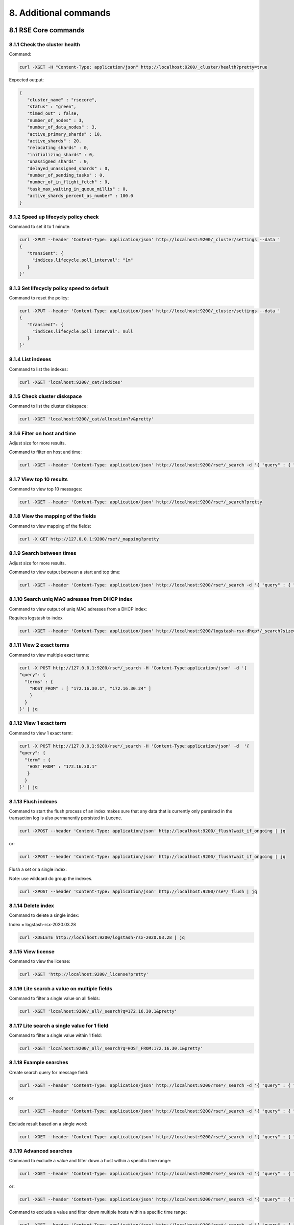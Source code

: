 8. Additional commands
======================

.. _additionalcommands:

8.1 RSE Core commands
---------------------

8.1.1 Check the cluster health
^^^^^^^^^^^^^^^^^^^^^^^^^^^^^^

Command:

.. code-block:: console

   curl -XGET -H "Content-Type: application/json" http://localhost:9200/_cluster/health?pretty=true
   
Expected output:

.. code-block:: console

   {
      "cluster_name" : "rsecore",
      "status" : "green",
      "timed_out" : false,
      "number_of_nodes" : 3,
      "number_of_data_nodes" : 3,
      "active_primary_shards" : 10,
      "active_shards" : 20,
      "relocating_shards" : 0,
      "initializing_shards" : 0,
      "unassigned_shards" : 0,
      "delayed_unassigned_shards" : 0,
      "number_of_pending_tasks" : 0,
      "number_of_in_flight_fetch" : 0,
      "task_max_waiting_in_queue_millis" : 0,
      "active_shards_percent_as_number" : 100.0
   }
   
8.1.2 Speed up lifecycly policy check
^^^^^^^^^^^^^^^^^^^^^^^^^^^^^^^^^^^^^

Command to set it to 1 minute:

.. code-block:: console

   curl -XPUT --header 'Content-Type: application/json' http://localhost:9200/_cluster/settings --data '
   {
      "transient": {
        "indices.lifecycle.poll_interval": "1m"
      }
   }'

8.1.3 Set lifecycly policy speed to default 
^^^^^^^^^^^^^^^^^^^^^^^^^^^^^^^^^^^^^^^^^^^

Command to reset the policy:

.. code-block:: console

   curl -XPUT --header 'Content-Type: application/json' http://localhost:9200/_cluster/settings --data '
   {
      "transient": {
        "indices.lifecycle.poll_interval": null
      }
   }'

8.1.4 List indexes 
^^^^^^^^^^^^^^^^^^

Command to list the indexes:

.. code-block:: console

   curl -XGET 'localhost:9200/_cat/indices'

8.1.5 Check cluster diskspace 
^^^^^^^^^^^^^^^^^^^^^^^^^^^^^

Command to list the cluster diskspace:

.. code-block:: console

   curl -XGET 'localhost:9200/_cat/allocation?v&pretty'
   
8.1.6 Filter on host and time 
^^^^^^^^^^^^^^^^^^^^^^^^^^^^^

Adjust size for more results.

Command to filter on host and time:

.. code-block:: console

   curl -XGET --header 'Content-Type: application/json' http://localhost:9200/rse*/_search -d '{ "query" : { "bool" : { "must": [ { "match": { "HOST_FROM": "172.16.30.1" } }, { "range": { "R_ISODATE": { "gte": "2022-01-13T22:45:39.493+00:00" } } } ] } } , "size": 3 }' | jq

8.1.7 View top 10 results 
^^^^^^^^^^^^^^^^^^^^^^^^^

Command to view top 10 messages:

.. code-block:: console

   curl -XGET --header 'Content-Type: application/json' http://localhost:9200/rse*/_search?pretty
   
8.1.8 View the mapping of the fields 
^^^^^^^^^^^^^^^^^^^^^^^^^^^^^^^^^^^^

Command to view mapping of the fields:

.. code-block:: console

   curl -X GET http://127.0.0.1:9200/rse*/_mapping?pretty
   
8.1.9 Search between times
^^^^^^^^^^^^^^^^^^^^^^^^^^

Adjust size for more results.

Command to view output between a start and top time:

.. code-block:: console
   
   curl -XGET --header 'Content-Type: application/json' http://localhost:9200/rse*/_search -d '{ "query" : { "bool" : { "must": [ { "match": { "HOST_FROM": "172.16.30.1" } }, { "range": { "R_ISODATE": { "gte": "2022-01-13T22:45:39.493+00:00", "lte": "2022-01-17T22:45:39.493+00:00" } } } ] } } , "size": 3 }' | jq

8.1.10 Search uniq MAC adresses from DHCP index
^^^^^^^^^^^^^^^^^^^^^^^^^^^^^^^^^^^^^^^^^^^^^^^

Command to view output of uniq MAC adresses from a DHCP index:

Requires logstash to index

.. code-block:: console

   curl -XGET --header 'Content-Type: application/json' http://localhost:9200/logstash-rsx-dhcp*/_search?size=10000 -d '{ "query" : { "bool" : { "should": [ { "match": { "Host_Name": "*NUC00*" } }, { "range": { "@timestamp": { "gte": "now-1d/d" } } } ] } } }' | jq | grep MAC_Address | sort | uniq -d

8.1.11 View 2 exact terms 
^^^^^^^^^^^^^^^^^^^^^^^^^

Command to view multiple exact terms:

.. code-block:: console

   curl -X POST http://127.0.0.1:9200/rse*/_search -H 'Content-Type:application/json' -d '{
   "query": {
     "terms" : {
       "HOST_FROM" : [ "172.16.30.1", "172.16.30.24" ]
       }
     }
   }' | jq
   
8.1.12 View 1 exact term
^^^^^^^^^^^^^^^^^^^^^^^^

Command to view 1 exact term:

.. code-block:: console

   curl -X POST http://127.0.0.1:9200/rse*/_search -H 'Content-Type:application/json' -d  '{
   "query": {
     "term" : {
      "HOST_FROM" : "172.16.30.1"
      }
     }
   }' | jq

8.1.13 Flush indexes
^^^^^^^^^^^^^^^^^^^^

Command to start the flush process of an index makes sure that any data that is currently only persisted in the transaction log is also permanently persisted in Lucene.

.. code-block:: console

   curl -XPOST --header 'Content-Type: application/json' http://localhost:9200/_flush?wait_if_ongoing | jq

or:

.. code-block:: console

   curl -XPOST --header 'Content-Type: application/json' http://localhost:9200/_flush?wait_if_ongoing | jq

Flush a set or a single index:

Note: use wildcard do group the indexes.

.. code-block:: console

   curl -XPOST --header 'Content-Type: application/json' http://localhost:9200/rse*/_flush | jq

8.1.14 Delete index
^^^^^^^^^^^^^^^^^^^

Command to delete a single index:

Index = logstash-rsx-2020.03.28

.. code-block:: console   

   curl -XDELETE http://localhost:9200/logstash-rsx-2020.03.28 | jq

8.1.15 View license
^^^^^^^^^^^^^^^^^^^

Command to view the license:

.. code-block:: console
   
   curl -XGET 'http://localhost:9200/_license?pretty'
   
8.1.16 Lite search a value on multiple fields
^^^^^^^^^^^^^^^^^^^^^^^^^^^^^^^^^^^^^^^^^^^^^

Command to filter a single value on all fields:

.. code-block:: console
   
   curl -XGET 'localhost:9200/_all/_search?q=172.16.30.1&pretty'

8.1.17 Lite search a single value for 1 field
^^^^^^^^^^^^^^^^^^^^^^^^^^^^^^^^^^^^^^^^^^^^^

Command to filter a single value within 1 field:

.. code-block:: console
   
   curl -XGET 'localhost:9200/_all/_search?q=HOST_FROM:172.16.30.1&pretty'

8.1.18 Example searches
^^^^^^^^^^^^^^^^^^^^^^^

Create search query for message field:

.. code-block:: console

   curl -XGET --header 'Content-Type: application/json' http://localhost:9200/rse*/_search -d '{ "query" : { "match" : { "MESSAGE": "172.16.30.1" } } }' | jq

or

.. code-block:: console

   curl -XGET --header 'Content-Type: application/json' http://localhost:9200/rse*/_search -d '{ "query" : { "bool" : { "must": { "match": { "MESSAGE": "172.16.30.1" } } } } }' | jq
   
Exclude result based on a single word:

.. code-block:: console

   curl -XGET --header 'Content-Type: application/json' http://localhost:9200/rse*/_search -d '{ "query" : { "bool" : { "must_not": { "match": { "MESSAGE": "172.16.30.1" } } } } }' | jq

8.1.19 Advanced searches
^^^^^^^^^^^^^^^^^^^^^^^^

Command to exclude a value and filter down a host within a specific time range:

.. code-block:: console
   
   curl -XGET --header 'Content-Type: application/json' http://localhost:9200/rse*/_search -d '{ "query" : { "bool" : { "must_not" : [ { "match" : { "PROGRAM" : "dhcpd" } } ], "filter" : [ { "term": { "HOST_FROM" : "172.16.30.1" } }, { "range": { "R_ISODATE": { "gte": "2022-08-06T10:13:00.000+00:00", "lte": "2022-08-06T10:20:00.000+00:00" } } } ] } } , "size": 300 }' | jq
   
or:

.. code-block:: console

   curl -XGET --header 'Content-Type: application/json' http://localhost:9200/rse*/_search -d '{ "query" : { "bool" : { "should": [ { "match": { "MESSAGE": "172.16.30.1" } }, { "range": { "R_ISODATE": { "gt": "2022-08-06T10:13:00.000+00:00", "lt": "2022-08-06T10:20:00.000+00:00||+1M" } } } ] } } }' | jq
   
Command to exclude a value and filter down multiple hosts within a specific time range:

.. code-block:: console

   curl -XGET --header 'Content-Type: application/json' http://localhost:9200/rse*/_search -d '{ "query" : { "bool" : { "must_not" : [ { "match" : { "PROGRAM" : "dhcpd" } } ], "filter" : [ { "terms": { "HOST_FROM" : [ "172.16.30.1", "172.16.30.24" ] } }, { "range": { "R_ISODATE": { "gte": "2022-08-06T10:13:00.000+00:00", "lte": "2022-08-06T10:20:00.000+00:00" } } } ] } } , "size": 300 }' | jq
   
Search for value on multiple fields:

Note: Both the fields must match the value.

.. code-block:: console

   curl -XGET --header 'Content-Type: application/json' http://localhost:9200/rse*/_search -d '{ "query" : { "multi_match" : { "query": "172.16.30.1", "fields": [ "MESSAGE", "HOST_FROM" ] } } }' | jq
   
Search results after data and time with a value:

.. code-block:: console

   curl -XGET --header 'Content-Type: application/json' http://localhost:9200/rse*/_search -d '{ "query" : { "bool" : { "should": [ { "match": { "MESSAGE": "172.16.30.1" } }, { "range": { "R_ISODATE": { "gte": "2022-08-06T10:13:00.000+00:00" } } } ] } } }' | jq
   
Search results of the last hour with a value:

.. code-block:: console

   curl -XGET --header 'Content-Type: application/json' http://localhost:9200/rse*/_search -d '{ "query" : { "bool" : { "should": [ { "match": { "MESSAGE": "172.16.30.1" } }, { "range": { "R_ISODATE": { "gte": "now-1h" } } } ] } } }' | jq
   
8.1.20 Validate query's
^^^^^^^^^^^^^^^^^^^^^^^

Check if query's are valid:

.. code-block:: console

   curl -XGET --header 'Content-Type: application/json' http://localhost:9200/rse*/_validate/query -d '{ "query" : { "match" : { "MESSAGE": "172.16.30.1" } } }' | jq

Check if query is valid with explaination:

.. code-block:: console

   curl -XGET --header 'Content-Type: application/json' http://localhost:9200/rse*/_validate/query?explain -d '{ "query" : { "match" : { "MESSAGE": "172.16.30.1" } } } }' | jq

8.1.21 Sort results
^^^^^^^^^^^^^^^^^^^

Filter value when using sort:

.. code-block:: console

   curl -XGET --header 'Content-Type: application/json' http://localhost:9200/rse*/_search -d '{ "query" : { "match" : { "MESSAGE": "172.16.30.1" } }, "sort": { "_score": { "order": "desc" } } }' | jq

Filter value when using 2 sorts:

.. code-block:: console

   curl -XGET --header 'Content-Type: application/json' 'http://localhost:9200/rse*/_search?sort=R_ISODATE:desc&sort=_score&q=172.16.30.1' | jq

8.1.22 Indexes and aliases
^^^^^^^^^^^^^^^^^^^^^^^^^^

Create a index:

.. code-block:: console

   curl -XPUT --header 'Content-Type: application/json' http://localhost:9200/rse-dummy | jq

Create a alias on a index:

.. code-block:: console

   curl -XPUT --header 'Content-Type: application/json' http://localhost:9200/rse-dummy/_alias/rse-dummy2 | jq

View alias:

.. code-block:: console

   curl -XGET --header 'Content-Type: application/json' http://localhost:9200/rse-dummy/_alias/* | jq
   
Example alias usage:

.. code-block:: console

   curl -XDELETE --header "Content-Type: application/json" http://localhost:9200/rsx-netflow*

and:

.. code-block:: console

   curl -XPUT --header 'Content-Type: application/json' http://localhost:9200/rsx-netflow-000001?pretty -d ' { "aliases": { "rsx-netflow":{ "is_write_index": true } } }'

8.1.23 Refresh indexes
^^^^^^^^^^^^^^^^^^^^^^

Refresh all indexes:

.. code-block:: console

   curl -XPOST --header 'Content-Type: application/json' http://localhost:9200/_refresh | jq

Change refresh of index to 30 seconds:

.. code-block:: console

   curl -XPUT --header 'Content-Type: application/json' http://localhost:9200/rse-dummy/_settings -d '{ "settings": { "refresh_interval": "30s" }}' | jq

Disable refresh interval for index:

.. code-block:: console

   curl -XPUT --header 'Content-Type: application/json' http://localhost:9200/rse-dummy/_settings -d '{ "settings": { "refresh_interval": "-1" }}' | jq

Restore default refresh interval for index:

.. code-block:: console

   curl -XPUT --header 'Content-Type: application/json' http://localhost:9200/rse-dummy/_settings -d '{ "settings": { "refresh_interval": "1s" }}' | jq

8.1.24 Example lifecycle policy
^^^^^^^^^^^^^^^^^^^^^^^^^^^^^^^

.. code-block:: console

   curl -XPUT --header 'Content-Type: application/json' http://localhost:9200/_ilm/policy/netflow-policy -d ' { "policy": { "phases": { "hot": { "min_age": "0ms", "actions": { "rollover": { "max_primary_shard_size": "50gb", "max_age": "14d" } } }, "delete": { "min_age": "14d", "actions": { "delete": { "delete_searchable_snapshot": true } } } } } }' | jq
 
and:
 
.. code-block:: console
 
   curl -XPUT --header 'Content-Type: application/json' http://127.0.0.1:9200/_template/netflow-temp -d ' { "template":"rsx-netflow*", "settings": { "number_of_replicas": 1, "number_of_shards": 1, "index.lifecycle.name": "netflow-policy", "index.lifecycle.rollover_alias": "rsx-netflow" } }' | jq

8.2 RSC Core commands
---------------------

8.2.1 Search multiple strings of text
^^^^^^^^^^^^^^^^^^^^^^^^^^^^^^^^^^^^^

.. code-block:: console

   grep -h "switch1\|switch2\|switch3" /var/log/remote_syslog/* | more
   
8.2.2 Search for the top 15 messages
^^^^^^^^^^^^^^^^^^^^^^^^^^^^^^^^^^^^

.. code-block:: console

   egrep -o "%.+?: "/var/log/remote_syslog/remote_syslog.log | sort | uniq -c | sort -nr | head -n 15

8.3 Unsupported commands
---------------------

8.3.1 Disable NTP and change date
^^^^^^^^^^^^^^^^^^^^^^^^^^^^^^^^^

.. code-block:: console

   timedatectl set-time '2022-01-20'
   timedatectl set-ntp 0

